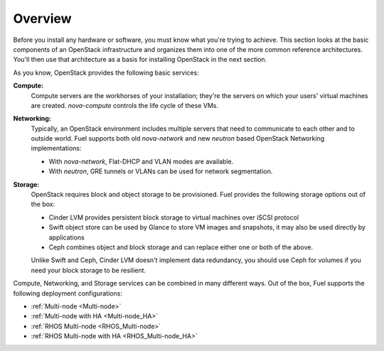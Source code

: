 .. raw:: pdf

   PageBreak

.. index Reference Architectures

Overview 
========

.. contents :local:

Before you install any hardware or software, you must know what 
you're trying to achieve. This section looks at the basic components of
an OpenStack infrastructure and organizes them into one of the more
common reference architectures. You'll then use that architecture as a
basis for installing OpenStack in the next section.

As you know, OpenStack provides the following basic services:

**Compute:**
  Compute servers are the workhorses of your installation; they're 
  the servers on which your users' virtual machines are created. 
  `nova-compute` controls the life cycle of these VMs.

**Networking:**
  Typically, an OpenStack environment includes multiple servers that
  need to communicate to each other and to outside world. Fuel supports
  both old `nova-network` and new `neutron` based OpenStack Networking
  implementations:

  * With `nova-network`, Flat-DHCP and VLAN modes are available.

  * With `neutron`, GRE tunnels or VLANs can be used for network
    segmentation.

**Storage:**
  OpenStack requires block and object storage to be provisioned. Fuel
  provides the following storage options out of the box:

  * Cinder LVM provides persistent block storage to virtual machines
    over iSCSI protocol

  * Swift object store can be used by Glance to store VM images and
    snapshots, it may also be used directly by applications

  * Ceph combines object and block storage and can replace either one or
    both of the above.

  Unlike Swift and Ceph, Cinder LVM doesn't implement data redundancy,
  you should use Ceph for volumes if you need your block storage to be
  resilient.

Compute, Networking, and Storage services can be combined in many
different ways. Out of the box, Fuel supports the following deployment
configurations:

- :ref:`Multi-node <Multi-node>`
- :ref:`Multi-node with HA <Multi-node_HA>`
- :ref:`RHOS Multi-node <RHOS_Multi-node>`
- :ref:`RHOS Multi-node with HA <RHOS_Multi-node_HA>`
